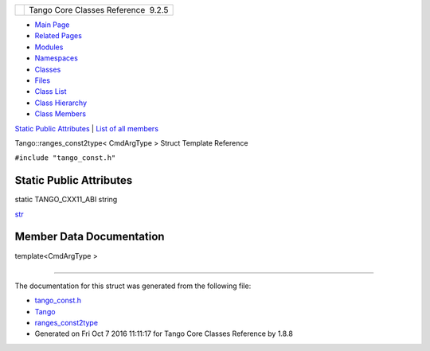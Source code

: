+----------+---------------------------------------+
| |Logo|   | Tango Core Classes Reference  9.2.5   |
+----------+---------------------------------------+

-  `Main Page <../../index.html>`__
-  `Related Pages <../../pages.html>`__
-  `Modules <../../modules.html>`__
-  `Namespaces <../../namespaces.html>`__
-  `Classes <../../annotated.html>`__
-  `Files <../../files.html>`__

-  `Class List <../../annotated.html>`__
-  `Class Hierarchy <../../inherits.html>`__
-  `Class Members <../../functions.html>`__

`Static Public Attributes <#pub-static-attribs>`__ \| `List of all
members <../../dc/d18/structTango_1_1ranges__const2type-members.html>`__

Tango::ranges\_const2type< CmdArgType > Struct Template Reference

``#include "tango_const.h"``

Static Public Attributes
------------------------

static TANGO\_CXX11\_ABI string 

`str <../../db/d9e/structTango_1_1ranges__const2type.html#a8fbfef3cf42746368ecfebf2468ad781>`__

 

Member Data Documentation
-------------------------

template<CmdArgType >

+--------------------------------------+--------------------------------------+
| +----------------------------------- | static                               |
| ------------------------------------ |                                      |
| ------------------------------------ |                                      |
| ------------------------------------ |                                      |
| ------------------------------------ |                                      |
| ---------------------------+         |                                      |
| | TANGO\_CXX11\_ABI string `Tango::r |                                      |
| anges\_const2type <../../db/d9e/stru |                                      |
| ctTango_1_1ranges__const2type.html>` |                                      |
| __\ < `CmdArgType <../../de/ddf/name |                                      |
| spaceTango.html#a86ed7ac243c13a7813f |                                      |
| 08c3b899af170>`__ >::str   |         |                                      |
| +----------------------------------- |                                      |
| ------------------------------------ |                                      |
| ------------------------------------ |                                      |
| ------------------------------------ |                                      |
| ------------------------------------ |                                      |
| ---------------------------+         |                                      |
                                                                             
+--------------------------------------+--------------------------------------+

--------------

The documentation for this struct was generated from the following file:

-  `tango\_const.h <../../d4/d13/tango__const_8h_source.html>`__

-  `Tango <../../de/ddf/namespaceTango.html>`__
-  `ranges\_const2type <../../db/d9e/structTango_1_1ranges__const2type.html>`__
-  Generated on Fri Oct 7 2016 11:11:17 for Tango Core Classes Reference
   by |doxygen| 1.8.8

.. |Logo| image:: ../../logo.jpg
.. |doxygen| image:: ../../doxygen.png
   :target: http://www.doxygen.org/index.html
